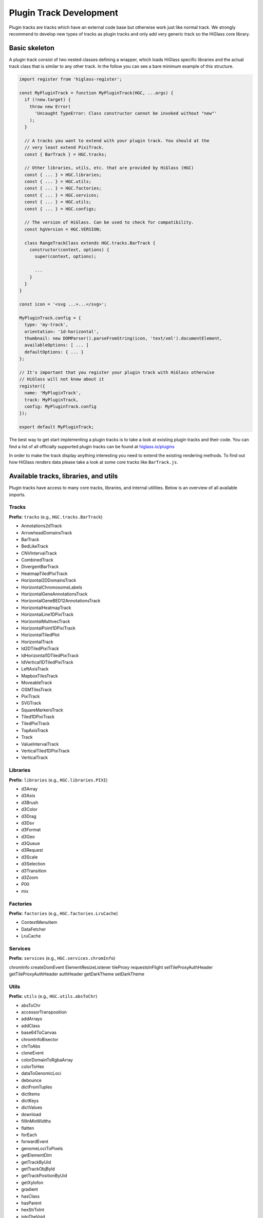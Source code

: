 Plugin Track Development
########################

Plugin tracks are tracks which have an external code base but otherwise work
just like normal track. We strongly recommend to develop new types of tracks
as plugin tracks and only add very generic track so the HiGlass core library.

Basic skeleton
==============

A plugin track consist of two nested classes defining a wrapper, which loads
HiGlass specific libraries and the actual track class that is similar to any
other track. In the follow you can see a bare minimum example of this structure.

.. code-block:: javascript

    import register from 'higlass-register';

    const MyPluginTrack = function MyPluginTrack(HGC, ...args) {
      if (!new.target) {
        throw new Error(
          'Uncaught TypeError: Class constructor cannot be invoked without "new"'
        );
      }

      // A tracks you want to extend with your plugin track. You should at the
      // very least extend PixiTrack.
      const { BarTrack } = HGC.tracks;

      // Other libraries, utils, etc. that are provided by HiGlass (HGC)
      const { ... } = HGC.libraries;
      const { ... } = HGC.utils;
      const { ... } = HGC.factories;
      const { ... } = HGC.services;
      const { ... } = HGC.utils;
      const { ... } = HGC.configs;

      // The version of HiGlass. Can be used to check for compatibility.
      const hgVersion = HGC.VERSION;

      class RangeTrackClass extends HGC.tracks.BarTrack {
        constructor(context, options) {
          super(context, options);

          ...
        }
      }
    }

    const icon = '<svg ...>...</svg>';

    MyPluginTrack.config = {
      type: 'my-track',
      orientation: '1d-horizontal',
      thumbnail: new DOMParser().parseFromString(icon, 'text/xml').documentElement,
      availableOptions: [ ... ]
      defaultOptions: { ... }
    };

    // It's important that you register your plugin track with HiGlass otherwise
    // HiGlass will not know about it
    register({
      name: 'MyPluginTrack',
      track: MyPluginTrack,
      config: MyPluginTrack.config
    });

    export default MyPluginTrack;

The best way to get start implementing a plugin tracks is to take a look at
existing plugin tracks and their code. You can find a list of all officially
supported plugin tracks can be found at
`higlass.io/plugins <http://higlass.io/plugins>`_

In order to make the track display anything interesting you need to extend
the existing rendering methods. To find out how HiGlass renders data please
take a look at some core tracks like ``BarTrack.js``.


Available tracks, libraries, and utils
======================================

Plugin tracks have access to many core tracks, libraries, and internal
utilities. Below is an overview of all available imports.

Tracks
------

**Prefix:** ``tracks`` (e.g., ``HGC.tracks.BarTrack``)

- Annotations2dTrack
- ArrowheadDomainsTrack
- BarTrack
- BedLikeTrack
- CNVIntervalTrack
- CombinedTrack
- DivergentBarTrack
- HeatmapTiledPixiTrack
- Horizontal2DDomainsTrack
- HorizontalChromosomeLabels
- HorizontalGeneAnnotationsTrack
- HorizontalGeneBED12AnnotationsTrack
- HorizontalHeatmapTrack
- HorizontalLine1DPixiTrack
- HorizontalMultivecTrack
- HorizontalPoint1DPixiTrack
- HorizontalTiledPlot
- HorizontalTrack
- Id2DTiledPixiTrack
- IdHorizontal1DTiledPixiTrack
- IdVertical1DTiledPixiTrack
- LeftAxisTrack
- MapboxTilesTrack
- MoveableTrack
- OSMTilesTrack
- PixiTrack
- SVGTrack
- SquareMarkersTrack
- Tiled1DPixiTrack
- TiledPixiTrack
- TopAxisTrack
- Track
- ValueIntervalTrack
- VerticalTiled1DPixiTrack
- VerticalTrack

Libraries
---------

**Prefix:** ``libraries`` (e.g., ``HGC.libraries.PIXI``)

- d3Array
- d3Axis
- d3Brush
- d3Color
- d3Drag
- d3Dsv
- d3Format
- d3Geo
- d3Queue
- d3Request
- d3Scale
- d3Selection
- d3Transition
- d3Zoom
- PIXI
- mix

Factories
---------

**Prefix:** ``factories`` (e.g., ``HGC.factories.LruCache``)

- ContextMenuItem
- DataFetcher
- LruCache

Services
--------

**Prefix:** ``services`` (e.g., ``HGC.services.chromInfo``)

chromInfo
createDomEvent
ElementResizeListener
tileProxy
requestsInFlight
setTileProxyAuthHeader
getTileProxyAuthHeader
authHeader
getDarkTheme
setDarkTheme

Utils
-----

**Prefix:** ``utils`` (e.g., ``HGC.utils.absToChr``)

- absToChr
- accessorTransposition
- addArrays
- addClass
- base64ToCanvas
- chromInfoBisector
- chrToAbs
- cloneEvent
- colorDomainToRgbaArray
- colorToHex
- dataToGenomicLoci
- debounce
- dictFromTuples
- dictItems
- dictKeys
- dictValues
- download
- fillInMinWidths
- flatten
- forEach
- forwardEvent
- genomeLociToPixels
- getElementDim
- getTrackByUid
- getTrackObjById
- getTrackPositionByUid
- getXylofon
- gradient
- hasClass
- hasParent
- hexStrToInt
- intoTheVoid
- isTrackOrChildTrack
- isWithin
- latToY
- loadChromInfos
- lngToX
- map
- max
- min
- mod
- ndarrayAssign
- ndarrayFlatten
- ndarrayToList
- numericifyVersion
- objVals
- or
- pixiTextToSvg
- positionedTracksToAllTracks
- q
- reduce
- rangeQuery2d
- relToAbsChromPos
- removeClass
- resetD3BrushStyle
- rgbToHex
- scalesCenterAndK
- scalesToGenomeLoci
- showMousePosition
- some
- sum
- svgLine
- tileToCanvas
- totalTrackPixelHeight
- toVoid
- trimTrailingSlash
- valueToColor
- expandCombinedTracks
- segmentsToRows
- getTrackObjectFromHGC
- getTrackRenderer
- getTiledPlot

Configs
-------

**Prefix:** ``configs`` (e.g., ``HGC.configs.MAX_CLICK_DELAY``)

- MAX_CLICK_DELAY
- MOUSE_TOOL_MOVE
- MOUSE_TOOL_SELECT
- TILE_FETCH_DEBOUNCE
- ZOOM_DEBOUNCE
- SHORT_DRAG_TIMEOUT
- LONG_DRAG_TIMEOUT
- LOCATION_LISTENER_PREFIX
- ZOOM_TRANSITION_DURATION
- DEFAULT_SERVER
- VIEW_HEADER_MED_WIDTH_SEARCH_BAR
- VIEW_HEADER_MIN_WIDTH_SEARCH_BAR
- TRACK_LOCATIONS
- MIN_HORIZONTAL_HEIGHT
- MIN_VERTICAL_WIDTH
- AVAILABLE_TRACK_TYPES
- DATATYPE_TO_TRACK_TYPE
- HEATED_OBJECT_MAP
- IS_TRACK_RANGE_SELECTABLE
- OPTIONS_INFO
- TRACKS_INFO
- TRACKS_INFO_BY_TYPE
- POSITIONS_BY_DATATYPE
- DEFAULT_TRACKS_FOR_DATATYPE

Other
-----

The following imports have no prefix. E.g., to import the HiGlass version simple
do ``HGC.VERSION``

- ``VERSION``: The HiGlass version. Useful for checking the compatibility
